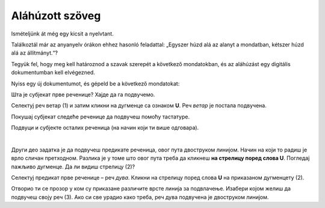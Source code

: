 Aláhúzott szöveg
================

Ismételjünk át még egy kicsit a nyelvtant.

Találkoztál már az anyanyelv órákon ehhez hasonló feladattal: „Egyszer húzd alá az alanyt a mondatban, kétszer húzd alá az állítmányt.“?

Tegyük fel, hogy meg kell határoznod a szavak szerepét a következő mondatokban, és az aláhúzást egy digitális dokumentumban kell elvégezned.

Nyiss egy új dokumentumot, és gépeld be a következő mondatokat:

.. image:: ../../_images/podvucen_1.png
	:width: 800
	:align: center

Шта је субјекат прве реченице? Хајде да га подвучемо.
 
Селектуј реч ветар (1) и затим кликни на дугменце са ознаком **U**. Реч *ветар* је постала подвучена.

Покушај субјекат следеће реченице да подвучеш помоћу тастатуре.

.. infonote::

 За писање подвучених слова користи се и комбинација тастера **Ctrl + U**.
 
Подвуци и субјекте осталих реченица (на начин који ти више одговара).

.. questionnote::

 Да ли је лакше и уредније исправити грешку у дигиталном документу или на папиру?

.. image:: ../../_images/podvucen_2.png
	:width: 800
	:align: center
	
|

Други део задатка је да подвучеш предикате реченица, овог пута двоструком линијом. Начин на који то радиш је врло 
сличан претходном. Разлика је у томе што овог пута треба да кликнеш **на стрелицу поред слова U**. Погледај пажљиво 
дугменце. Да ли видиш стрелицу (2)?

.. image:: ../../_images/podvucen_3.png
	:width: 800
	:align: center
	
Селектуј предикат прве реченице – реч *дува*. Кликни на стрелицу поред слова **U** на приказаном дугменцету (2). 

Отворио ти се прозор у ком су приказане различите врсте линија за подвлачење. Изабери којом желиш да подвучеш своју реч 
(3). Ако си све урадио како треба, реч дува подвучена је двоструком линијом.

.. suggestionnote::

 Бројем (4) обележена је могућност да промениш боју линије којом подвлачиш текст. Да ли ти и то може бити корисно? 
 
 Покушај сам да промениш боју линије за подвлачење!

.. questionnote::

 Подвуци све предикате у реченицама двоструком линијом и сачувај документ као *podvucen tekst.docx*.

.. infonote::

 Истицање текста можеш да урадиш на више начина. Пречице преко тастатуре исте су за скоро сва окружења у којима се обрађује текст:
 
 - да подебљаш текст - комбинација **Ctrl + B**,
 
 - да искосиш текст - комбинација **Ctrl + I**,
 
 - да подвучеш текст - комбинација **Ctrl + U**.
	

 Наравно, измене ће бити видљиве на тексту који претходно селектујеш.

.. learnmorenote::

 **Зашто B, I, U?**
 
 Ово су почетна слова речи енглеског језика које означавају следећу врсту слова:
 
 **B** (енг. *Bold*) – подебљано, назива се још и „масно“ 
 
 **I** (енг. *Italic*) – искошено, закривљено 
 
 **U** (енг. *Underline*) – подвучено

.. questionnote::

 Изабери врсту линије и подвуци објекте у реченицама претходног примера (уколико их има).

.. questionnote::

 Провери шта ће се десити ако прво притиснеш неки од дугмића за подебљавање, искошавање и подвлачење слова, па унесеш текст. Како су написана слова?
